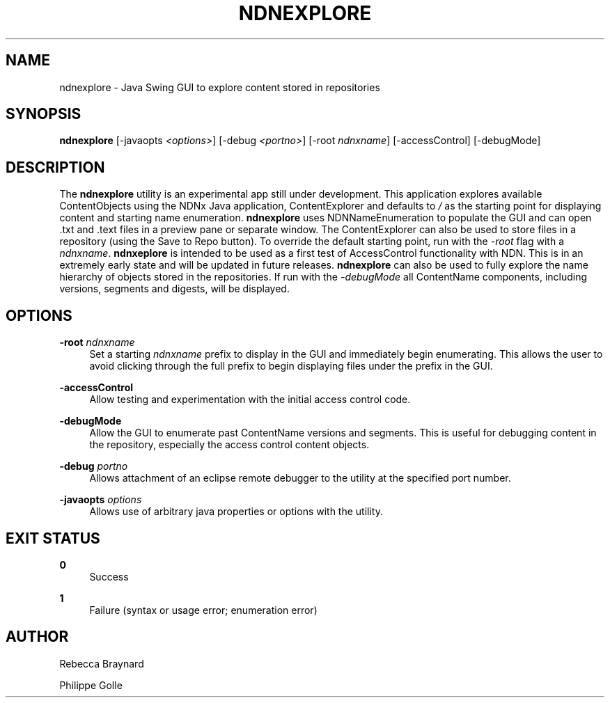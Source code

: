 '\" t
.\"     Title: ndnexplore
.\"    Author: [see the "AUTHOR" section]
.\" Generator: DocBook XSL Stylesheets v1.76.0 <http://docbook.sf.net/>
.\"      Date: 05/16/2013
.\"    Manual: \ \&
.\"    Source: \ \& 0.7.2
.\"  Language: English
.\"
.TH "NDNEXPLORE" "1" "05/16/2013" "\ \& 0\&.7\&.2" "\ \&"
.\" -----------------------------------------------------------------
.\" * Define some portability stuff
.\" -----------------------------------------------------------------
.\" ~~~~~~~~~~~~~~~~~~~~~~~~~~~~~~~~~~~~~~~~~~~~~~~~~~~~~~~~~~~~~~~~~
.\" http://bugs.debian.org/507673
.\" http://lists.gnu.org/archive/html/groff/2009-02/msg00013.html
.\" ~~~~~~~~~~~~~~~~~~~~~~~~~~~~~~~~~~~~~~~~~~~~~~~~~~~~~~~~~~~~~~~~~
.ie \n(.g .ds Aq \(aq
.el       .ds Aq '
.\" -----------------------------------------------------------------
.\" * set default formatting
.\" -----------------------------------------------------------------
.\" disable hyphenation
.nh
.\" disable justification (adjust text to left margin only)
.ad l
.\" -----------------------------------------------------------------
.\" * MAIN CONTENT STARTS HERE *
.\" -----------------------------------------------------------------
.SH "NAME"
ndnexplore \- Java Swing GUI to explore content stored in repositories
.SH "SYNOPSIS"
.sp
\fBndnexplore\fR [\-javaopts \fI<options>\fR] [\-debug \fI<portno>\fR] [\-root \fIndnxname\fR] [\-accessControl] [\-debugMode]
.SH "DESCRIPTION"
.sp
The \fBndnexplore\fR utility is an experimental app still under development\&. This application explores available ContentObjects using the NDNx Java application, ContentExplorer and defaults to \fI/\fR as the starting point for displaying content and starting name enumeration\&. \fBndnexplore\fR uses NDNNameEnumeration to populate the GUI and can open \&.txt and \&.text files in a preview pane or separate window\&. The ContentExplorer can also be used to store files in a repository (using the Save to Repo button)\&. To override the default starting point, run with the \fI\-root\fR flag with a \fIndnxname\fR\&. \fBndnxeplore\fR is intended to be used as a first test of AccessControl functionality with NDN\&. This is in an extremely early state and will be updated in future releases\&. \fBndnexplore\fR can also be used to fully explore the name hierarchy of objects stored in the repositories\&. If run with the \fI\-debugMode\fR all ContentName components, including versions, segments and digests, will be displayed\&.
.SH "OPTIONS"
.PP
\fB\-root\fR \fIndnxname\fR
.RS 4
Set a starting
\fIndnxname\fR
prefix to display in the GUI and immediately begin enumerating\&. This allows the user to avoid clicking through the full prefix to begin displaying files under the prefix in the GUI\&.
.RE
.PP
\fB\-accessControl\fR
.RS 4
Allow testing and experimentation with the initial access control code\&.
.RE
.PP
\fB\-debugMode\fR
.RS 4
Allow the GUI to enumerate past ContentName versions and segments\&. This is useful for debugging content in the repository, especially the access control content objects\&.
.RE
.PP
\fB\-debug\fR \fIportno\fR
.RS 4
Allows attachment of an eclipse remote debugger to the utility at the specified port number\&.
.RE
.PP
\fB\-javaopts\fR \fIoptions\fR
.RS 4
Allows use of arbitrary java properties or options with the utility\&.
.RE
.SH "EXIT STATUS"
.PP
\fB0\fR
.RS 4
Success
.RE
.PP
\fB1\fR
.RS 4
Failure (syntax or usage error; enumeration error)
.RE
.SH "AUTHOR"
.sp
Rebecca Braynard
.sp
Philippe Golle
